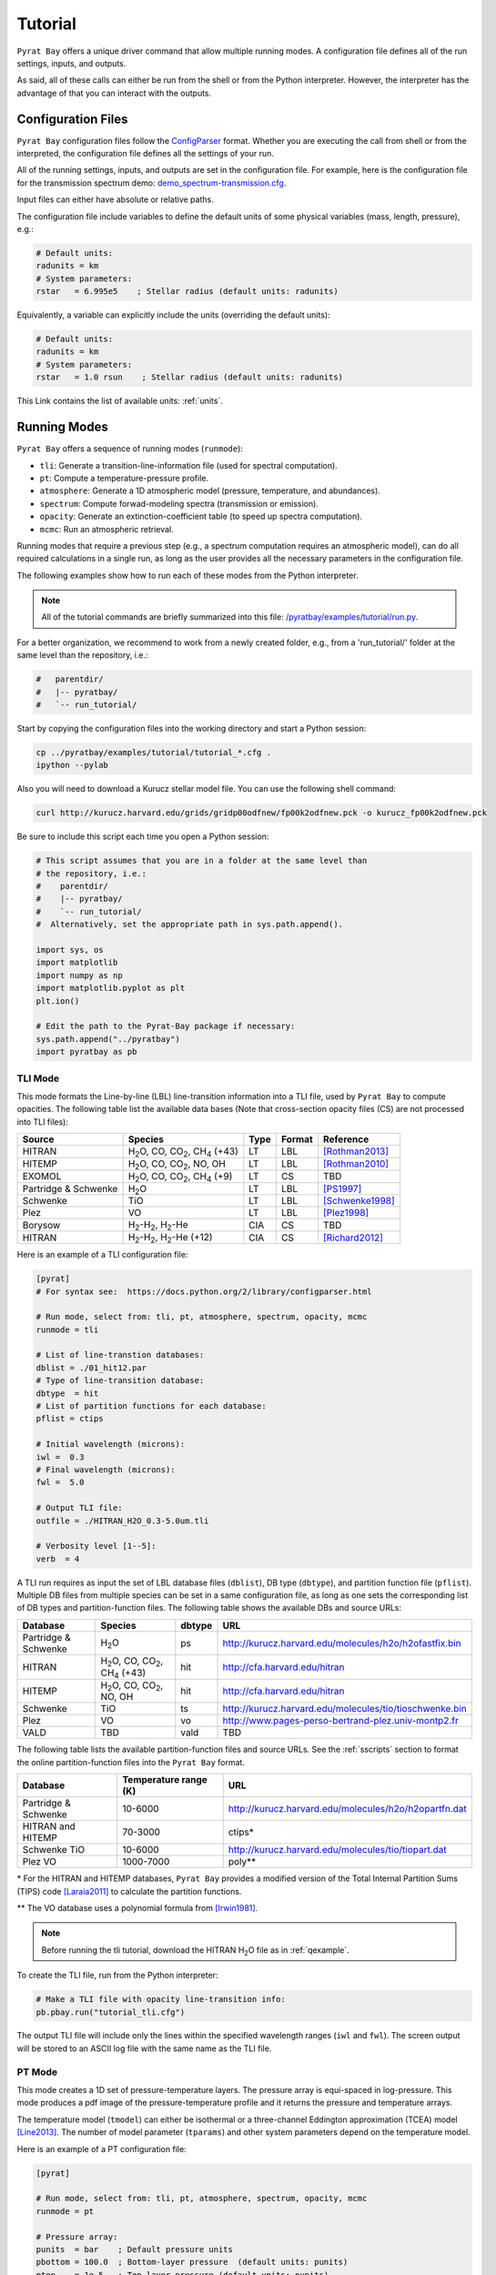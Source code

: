 .. |H2O| replace:: H\ :sub:`2`\ O
.. |CO2| replace:: CO\ :sub:`2`
.. |CH4| replace:: CH\ :sub:`4`
.. |H2|  replace:: H\ :sub:`2`

.. _tutorial:

Tutorial
========

``Pyrat Bay`` offers a unique driver command that allow multiple
running modes.  A configuration file defines all of the run settings,
inputs, and outputs.

As said, all of these calls can either be run from the shell or from
the Python interpreter.  However, the interpreter has the advantage of
that you can interact with the outputs.


Configuration Files
-------------------

``Pyrat Bay`` configuration files follow the `ConfigParser <https://docs.python.org/2/library/configparser.html>`_ format.
Whether you are executing the call from shell or from the interpreted,
the configuration file defines all the settings of your run.

All of the running settings, inputs, and outputs are set in the
configuration file.  For example, here is the configuration file for the transmission spectrum demo: `demo_spectrum-transmission.cfg <https://github.com/pcubillos/pyratbay/blob/master/examples/demo/demo_spectrum-transmission.cfg>`_.

Input files can either have absolute or relative paths.

The configuration file include variables to define the default units
of some physical variables (mass, length, pressure), e.g.:

.. code-block:: python

  # Default units:
  radunits = km
  # System parameters:
  rstar   = 6.995e5    ; Stellar radius (default units: radunits)

Equivalently, a variable can explicitly include the units (overriding
the default units):

.. code-block:: python

  # Default units:
  radunits = km
  # System parameters:
  rstar   = 1.0 rsun    ; Stellar radius (default units: radunits)


This Link contains the list of available units:  :ref:`units`.


Running Modes
-------------

``Pyrat Bay`` offers a sequence of running modes (``runmode``):

- ``tli``: Generate a transition-line-information file (used for spectral computation).
- ``pt``: Compute a temperature-pressure profile.
- ``atmosphere``: Generate a 1D atmospheric model (pressure, temperature, and abundances).
- ``spectrum``: Compute forwad-modeling spectra (transmission or emission).
- ``opacity``: Generate an extinction-coefficient table (to speed up spectra computation).
- ``mcmc``: Run an atmospheric retrieval.

Running modes that require a previous step (e.g., a spectrum
computation requires an atmospheric model), can do all required
calculations in a single run, as long as the user provides all the
necessary parameters in the configuration file.

.. Depending on the selected running mode, the returned outputs will
   differ.

The following examples show how to run each of these modes from the
Python interpreter.

.. note:: All of the tutorial commands are briefly summarized into
          this file:  `/pyratbay/examples/tutorial/run.py <https://github.com/pcubillos/pyratbay/blob/master/examples/tutorial/run.py>`_.

For a better organization, we recommend to work from a newly created
folder, e.g., from a 'run_tutorial/' folder at the same level than the
repository, i.e.:

.. code-block:: shell

   #   parentdir/
   #   |-- pyratbay/
   #   `-- run_tutorial/

Start by copying the configuration files into the working directory
and start a Python session:

.. code-block:: shell

   cp ../pyratbay/examples/tutorial/tutorial_*.cfg .
   ipython --pylab

Also you will need to download a Kurucz stellar model file.  You can
use the following shell command:

.. code-block:: shell

  curl http://kurucz.harvard.edu/grids/gridp00odfnew/fp00k2odfnew.pck -o kurucz_fp00k2odfnew.pck

Be sure to include this script each time you open a Python session:

.. code-block:: python

  # This script assumes that you are in a folder at the same level than
  # the repository, i.e.:
  #    parentdir/
  #    |-- pyratbay/
  #    `-- run_tutorial/
  #  Alternatively, set the appropriate path in sys.path.append().

  import sys, os
  import matplotlib
  import numpy as np
  import matplotlib.pyplot as plt
  plt.ion()

  # Edit the path to the Pyrat-Bay package if necessary:
  sys.path.append("../pyratbay")
  import pyratbay as pb


TLI Mode
........

This mode formats the Line-by-line (LBL) line-transition information
into a TLI file, used by ``Pyrat Bay`` to compute opacities.  The
following table list the available data bases (Note that cross-section
opacity files (CS) are not processed into TLI files):

==================== ============================= ==== ====== =========
Source               Species                       Type Format Reference
==================== ============================= ==== ====== =========
HITRAN               |H2O|, CO, |CO2|, |CH4| (+43) LT   LBL    [Rothman2013]_
HITEMP               |H2O|, CO, |CO2|, NO, OH      LT   LBL    [Rothman2010]_
EXOMOL               |H2O|, CO, |CO2|, |CH4| (+9)  LT   CS     TBD
Partridge & Schwenke |H2O|                         LT   LBL    [PS1997]_
Schwenke             TiO                           LT   LBL    [Schwenke1998]_
Plez                 VO                            LT   LBL    [Plez1998]_
Borysow              |H2|-|H2|, |H2|-He            CIA  CS     TBD
HITRAN               |H2|-|H2|, |H2|-He (+12)      CIA  CS     [Richard2012]_
==================== ============================= ==== ====== =========


Here is an example of a TLI configuration file:

.. code-block:: python

   [pyrat]
   # For syntax see:  https://docs.python.org/2/library/configparser.html

   # Run mode, select from: tli, pt, atmosphere, spectrum, opacity, mcmc
   runmode = tli

   # List of line-transtion databases:
   dblist = ./01_hit12.par
   # Type of line-transition database:
   dbtype  = hit
   # List of partition functions for each database:
   pflist = ctips

   # Initial wavelength (microns):
   iwl =  0.3
   # Final wavelength (microns):
   fwl =  5.0

   # Output TLI file:
   outfile = ./HITRAN_H2O_0.3-5.0um.tli

   # Verbosity level [1--5]:
   verb  = 4

A TLI run requires as input the set of LBL database files
(``dblist``), DB type (``dbtype``), and partition function file
(``pflist``).  Multiple DB files from multiple species can be set in a
same configuration file, as long as one sets the corresponding list of
DB types and partition-function files.  The following table shows the
available DBs and source URLs:

====================  =============================   ====== ===
Database              Species                         dbtype URL
====================  =============================   ====== ===
Partridge & Schwenke  |H2O|                           ps     http://kurucz.harvard.edu/molecules/h2o/h2ofastfix.bin
HITRAN                |H2O|, CO, |CO2|, |CH4| (+43)   hit    http://cfa.harvard.edu/hitran
HITEMP                |H2O|, CO, |CO2|, NO, OH        hit    http://cfa.harvard.edu/hitran
Schwenke              TiO                             ts     http://kurucz.harvard.edu/molecules/tio/tioschwenke.bin
Plez                  VO                              vo     http://www.pages-perso-bertrand-plez.univ-montp2.fr
VALD                  TBD                             vald   TBD
====================  =============================   ====== ===

The following table lists the available partition-function files and
source URLs.  See the :ref:`sscripts` section to format the online
partition-function files into the ``Pyrat Bay`` format.

====================  =====================  ===
Database              Temperature range (K)  URL
====================  =====================  ===
Partridge & Schwenke  10-6000                http://kurucz.harvard.edu/molecules/h2o/h2opartfn.dat
HITRAN and HITEMP     70-3000                ctips*
Schwenke TiO          10-6000                http://kurucz.harvard.edu/molecules/tio/tiopart.dat
Plez VO               1000-7000              poly**
====================  =====================  ===

\* For the HITRAN and HITEMP databases, ``Pyrat Bay``
provides a modified version of the Total Internal Partition Sums
(TIPS) code [Laraia2011]_ to calculate the partition functions.

\** The VO database uses a polynomial formula from [Irwin1981]_.

.. note:: Before running the tli tutorial, download the HITRAN |H2O|
          file as in :ref:`qexample`.

To create the TLI file, run from the Python interpreter:

.. code-block:: python

   # Make a TLI file with opacity line-transition info:
   pb.pbay.run("tutorial_tli.cfg")

The output TLI file will include only the lines within the specified
wavelength ranges (``iwl`` and ``fwl``).  The screen output will be
stored to an ASCII log file with the same name as the TLI file.

PT Mode
.......

This mode creates a 1D set of pressure-temperature layers.  The
pressure array is equi-spaced in log-pressure.  This mode produces a
pdf image of the pressure-temperature profile and it returns the
pressure and temperature arrays.

The temperature model (``tmodel``) can either be isothermal or a
three-channel Eddington approximation (TCEA) model [Line2013]_.  The
number of model parameter (``tparams``) and other system parameters
depend on the temperature model.

Here is an example of a PT configuration file:

.. code-block:: python

  [pyrat]

  # Run mode, select from: tli, pt, atmosphere, spectrum, opacity, mcmc
  runmode = pt

  # Pressure array:
  punits  = bar    ; Default pressure units
  pbottom = 100.0  ; Bottom-layer pressure  (default units: punits)
  ptop    = 1e-5   ; Top-layer pressure (default units: punits)
  nlayers = 100    ; Number of atmospheric layers

  # Temperature-profile model, select from: isothermal or TCEA
  tmodel  = isothermal
  tparams = 1500.0
  #    log10(kappa) log10(g1) log10(g2) alpha beta
  tparams = -3.0    -0.25     0.0       0.0   1.0

  # System parameters:
  radunits = km
  rstar    = 1.27 rsun  ; Stellar radius (default units: radunits)
  tstar    = 5800.0     ; Stellar effective temperature in K
  smaxis   = 0.045 au   ; Semi-major axis (default units: radunits)
  gplanet  = 800.0      ; Planetary surface gravity in cm s-2
  tint     = 100.0      ; Planetary internal temperature in K

  # Verbosity level [1--5]:
  verb = 4

For the isothermal model, the only parameter is the temperature.  For
the TCEA model the parameters are :math:`\log_{10}(\kappa),
\log_{10}(\gamma1), \log_{10}(\gamma2), \alpha, \beta` as defined in
[Line2013]_.  The TCEA model also requires the stellar radius
(``rstar``), the orbital semi-major axis (``smaxis``), the planetary
surface gravity (``gplanet``), the stellar effective temperature
(``tstar``), and the planetary internal temperature (``tint``).

To create an isothermal pressure-temperature profile run from the
Python interpreter:

.. code-block:: python

  # Generate an isothermal PT profile (output values in CGS units):
  pressure, T_isothermal = pb.pbay.run("tutorial_pt-isothermal.cfg")
  # Generate a TCEA PT profile:
  pressure, T_tcea = pb.pbay.run("tutorial_pt-tcea.cfg")

Note that the only difference between these configuration files are the
``tmodel`` and ``tparams`` varables.

Plot the profiles:

.. code-block:: python

  # Plot the PT profiles:
  plt.figure(-1)
  plt.clf()
  plt.semilogy(T_isothermal, pressure/pb.constants.bar, color="b",
               lw=2, label='Isothermal')
  plt.semilogy(T_tcea, pressure/pb.constants.bar, color="r",
               lw=2, label='TCEA')
  plt.ylim(100, 1e-5)
  plt.legend(loc="best")
  plt.xlabel("Temperature  (K)")
  plt.ylabel("Pressure  (bar)")
  plt.savefig("pyrat_PT_tutorial.pdf")

.. image:: ./figures/pyrat_PT_tutorial.png
   :width: 70%

.. note:: If any of the required variables is missing form the
          configuration file, ``Pyrat Bay`` will throw an error
          indicating the missing value, and **stop executing the
          run.**

.. note:: Similarly, ``Pyrat Bay`` will throw a warning for a missing
          variable that was defaulted, and **continue executing the run.**


atmosphere Mode
...............

This mode generates a 1D atmospheric model (pressure, temperature,
abundances).  So far, ``Pyrat Bay`` implements uniform- and
thermochemical-equilibrium-abundance profiles (through the ``TEA`` sub
module).  In the interactive run, the code returns the pressure,
temperature, and the 2D array of abundances.

The configuration file for this mode only has a few extra parameters
in addition of the PT mode:

.. code-block:: python

  [pyrat]

  # Run mode, select from: tli, pt, atmosphere, spectrum, opacity, mcmc
  runmode = atmosphere
  ...
  # Atmospheric model:
  atmfile  = WASP-00b.atm            ; Input/output atmospheric file
  elements = H He C N O Na           ; Input elemental composition
  species  = H2 He Na H2O CH4 CO CO2 ; Output species composition
  xsolar   = 1.0                     ; Solar-metallicity scaling factor
  #uniform  = 0.85 0.149 3e-6 4e-4 1e-4 4e-4 1e-7 ; Uniform abundances

``atmfile`` sets the output atmospheric file. ``species`` determines
the species present in the atmosphere.

To decide between a uniform or a TEA model, include or exclude the
``uniform`` variable, respectively.  The ``uniform`` values set the
abundances of each species in the ``species`` list, respectively.

A TEA run computes the abundances from a given elemental
solar-abundances list (``elements``).  The ``xsolar`` variable allows
the user to scale the elemental metallic abundances (everything but H
and He).

To generate the atmospheric model, run from the Python interpreter:

.. code-block:: python

  # Generate a TEA atmospheric model:
  pressure, temperature, abundances = pb.pbay.run("tutorial_atmosphere-tea.cfg")
  # Generate a uniform-abundance atmospheric model:
  pressure, temperature, abundances = pb.pbay.run("tutorial_atmosphere-uniform.cfg")

The ``atmosphere`` subpackage offers the ``readatm`` function to read an
atmospheric model.

.. code-block:: python

  # Read the atmospheric files:
  spec, press, temp, q_tea     = pb.atmosphere.readatm("WASP-00b.atm")
  spec, press, temp, q_uniform = pb.atmosphere.readatm("WASP-00c.atm")

  # Plot the results:
  plt.figure(-2)
  plt.clf()
  ax = plt.subplot(211)
  for i in np.arange(len(spec)):
    plt.loglog(q_tea[:,i], press, label=spec[i], lw=2)

  plt.ylim(np.amax(press), np.amin(press))
  plt.xlim(1e-10, 1.0)
  plt.legend(loc='best', fontsize=11)
  plt.ylabel("Pressure  (bar)")
  ax = plt.subplot(212)
  for i in np.arange(len(spec)):
    plt.loglog(q_uniform[:,i], press, label=spec[i], lw=2)

  plt.ylim(np.amax(press), np.amin(press))
  plt.xlim(1e-10, 1.0)
  plt.xlabel("Mole mixing fraction")
  plt.ylabel("Pressure  (bar)")
  plt.savefig("pyrat_atmosphere_tutorial.pdf")

.. image:: ./figures/pyrat_atmosphere_tutorial.png
   :width: 70%


spectrum Mode
.............

This mode computes a transmission or emission spectrum.  Since this
mode requires an atmospheric model, the ``atmfile`` variable works
both as input or output.  If the atmospheric file already exists, it
will take it as input, if it doesn't exists the code will generate it
(provided the configuration file contains the required arguments).

Here is an example configuration file for this mode:

.. code-block:: python

  [pyrat]

  # Run mode, select from: tli, pt, atmosphere, spectrum, opacity, mcmc
  runmode = spectrum

  # Atmospheric model:
  atmfile  = WASP-00b.atm   ; Input/output atmospheric file

  # TLI opacity files:
  linedb  = ./HITRAN_H2O_0.3-5.0um.tli

  # Cross-section opacity files:
  csfile  = ../pyratbay/inputs/CIA/CIA_Borysow_H2H2_0060-7000K_0.6-500um.dat
            ../pyratbay/inputs/CIA/CIA_Borysow_H2He_1000-7000K_0.5-400um.dat

  # Wavelength sampling options:
  wlunits = um
  wllow   =  0.3 um ; Spectrum lower boundary (default units: wlunits)
  wlhigh  =  5.0 um ; Spectrum higher boundary (default units: wlunits)

  # Wavenumber options:
  wnunits = cm
  wnstep  = 1.0   ; Sampling rate (default units: wnunits)
  wnosamp = 2160  ; Wavenumber over-sampling rate

  # System parameters:
  radunits = km         ; Default distance units
  punits   = bar        ; Default pressure units
  rstar    = 1.27 rsun  ; Stellar radius (default units: radunits)
  rplanet  = 1.0 rjup   ; Planetary radius (default units: radunits)
  gplanet  = 800.0      ; Planetary surface gravity in cm s-2
  refpressure = 0.1     ; Reference pressure at rplanet (default units: punits)

  # Maximum optical depth to calculate:
  maxdepth = 10.0

  # Observing geometry, select between: transit or eclipse
  path = transit

  # Haze/cloud models:
  hazes = rayleigh_LdE  ; Lecavelier des Etangs (2008) model
  hpars = 1.0 -4.0      ; [xH2 cross section, slope]

  # Alkali opacity: Van der Waals + statistical-theory models
  alkali = SodiumVdWst

  # Verbosity level [1--5]:
  verb  = 4

  # Output file names:
  logfile    = ./transmisison_tutorial.log
  outspec    = ./transmisison_spectrum_tutorial.dat


For a transmission-spectrum configuration (``path=transit``) ``Pyrat
Bay`` computes the modulation spectrum, a unitless quantity
proportional to the squared planet-to-star radius ratio
(:ref:`spectrum`).  For an emission-spectrum configuration
(``path=eclipse``) ``Pyrat Bay`` computes the day-side hemisphere
integrated flux-emission spectrum (evaluated at the surface of the
planet) in erg s\ :sup:`-1` cm\ :sup:`-2` cm (:ref:`spectrum`).


To compute a ``Pyrat`` model spectrum run the following script:

.. code-block:: python

  pyrat = pb.pbay.run("tutorial_spectrum.cfg")

This returns a ``pyrat`` object that contains all the input,
intermediate, and output variables used.  Until I got a decent
documentation working, take a look at `objects.py
<https://github.com/pcubillos/pyratbay/blob/master/pyratbay/pyrat/objects.py>`_
to see the object's structure.

.. note:: Note that although the user can define the input units,
          (nearly) all variables are stored in CGS units in the Pyrat
          object.

To plot the resulting spectrum you can use this script:

.. code-block:: python

  plt.figure(-3)
  plt.clf()
  ax = plt.subplot(111)
  plt.semilogx(1e4/pyrat.spec.wn, pyrat.spec.spectrum, "b-")
  ax.get_xaxis().set_major_formatter(matplotlib.ticker.ScalarFormatter())
  ax.set_xticks([0.3, 0.4, 0.6, 0.8, 1.0, 2.0, 3.0, 4.0, 5.0])
  plt.xlim(0.3, 5.0)
  plt.ylabel("Modulation  (Rp/Rs)^2")
  plt.xlabel("Wavelength  (um)")

.. image:: ./figures/pyrat_transmission-spectrum_tutorial.png
   :width: 70%

Or alternatively, use this ``plots`` subpackage's routine:

.. code-block:: python

  ax = pb.plots.spectrum(pyrat=pyrat, gaussbin=2)

  ax.set_xscale('log')
  ax.get_xaxis().set_major_formatter(matplotlib.ticker.ScalarFormatter())
  ax.set_xticks([0.3, 0.4, 0.6, 0.8, 1.0, 2.0, 3.0, 4.0, 5.0])
  plt.show()
  plt.savefig("pyrat_transmission-spectrum_tutorial.pdf")

If you want to compute emission spectra, all you need to do is to
change ``path`` to ``eclipse`` and re run:

.. code-block:: python

  pyrat = pb.pbay.run("tutorial_spectrum.cfg")


opacity Mode
............

If you plan to generate multiple spectra for a same planet with
different atmospheric models, ``Pyrat Bay`` allows you to generate an
opacity table (as function of wavelength, temperature, and pressure)
for each species with LBL opacity data (i.e., 4D in total).

Once this grid is created, the code will interpolate the extinction
coefficient from the grid instead of repeating the line-by-line
calculations, significantly speeding up the spectrum calculation.

To create/use an extinction-coefficient grid, the configuration file
just need the following variables (in addition to a spectrum run):

.. code-block:: python

  [pyrat]

  # Run mode, select from: tli, pt, atmosphere, spectrum, opacity, mcmc
  runmode = opacity
  ...
  # Opacity file name and temperature range and step
  extfile = ./opacity_100-3000K_0.3-5.0um.dat
  tmin    =  100   ; Minimum temperature for grid
  tmax    = 3000   ; Maximum temperature for grid
  tstep   =  100   ; Temperature step for grid
  nproc   =    3   ; Number of parallel processors

The ``extfile`` variable sets the file name of the input/output
extinction-coefficient file.  The ``tmin``, ``tmax``, and ``tstep``
variables set the temperature sampling rate of the grid.  The
``nproc`` variable (default ``nproc=1``) set the number of parallel
processors used to compute the extinction-coefficient grid.

The following table describes what ``Pyrat Bay`` outputs depending on
the ``runmode``, whether ``extfile`` was set in the configuration
file, and whether the extinction file already exists:

+-----------+-----------+-------------+---------------------------------------+
|``runmode``|``extfile``| File exists | Output                                |
+===========+===========+=============+=======================================+
| opacity   | defined   | No          | Generate new grid file                |
+           +-----------+-------------+---------------------------------------+
|           | defined   | Yes         | Overwrite grid file                   |
+           +-----------+-------------+---------------------------------------+
|           | undefined | ---         | Error                                 |
+-----------+-----------+-------------+---------------------------------------+
| spectrum  | defined   | No          | Generate grid and compute spectrum    |
+           +-----------+-------------+---------------------------------------+
|           | defined   | Yes         | Use existing grid to compute spectrum |
+           +-----------+-------------+---------------------------------------+
|           | undefined | ---         | LBL-opacity spectrum calculation      |
+-----------+-----------+-------------+---------------------------------------+
| mcmc      | defined   | ---         | Same as ``runmode=spectrum``          |
+           +-----------+-------------+---------------------------------------+
|           | undefined | ---         | Error                                 |
+-----------+-----------+-------------+---------------------------------------+

As always, to generate an extinction-coefficient grid, run the
following script:

.. code-block:: python

  pyrat = pb.pbay.run("tutorial_opacity.cfg")


mcmc Mode
.........

This mode allows you to fit spectra to observed exoplanet data.
``Pyrat Bay`` incorporates the ``MC3`` package
(`github.com/pcubillos/MCcubed
<https://github.com/pcubillos/MCcubed>`_) to retrieve best-fitting
parameters and credible regions for the atmospheric parameters in a
Bayesian (MCMC) framework.

Here is an extract of an mcmc configuration file, showing the new
required variables:

.. code-block:: python

  [pyrat]

  # Run mode, select from: tli, pt, atmosphere, spectrum, opacity, mcmc
  runmode = mcmc
  ...
  # Filter bandpasses:
  filter = ../pyratbay/inputs/filters/tutorial/tutorial_band01.dat
           ../pyratbay/inputs/filters/tutorial/tutorial_band02.dat
           ../pyratbay/inputs/filters/tutorial/tutorial_band03.dat
           ../pyratbay/inputs/filters/tutorial/tutorial_band04.dat
           ../pyratbay/inputs/filters/tutorial/tutorial_band05.dat
           ../pyratbay/inputs/filters/tutorial/tutorial_band06.dat
           ../pyratbay/inputs/filters/tutorial/tutorial_band07.dat
           ../pyratbay/inputs/filters/tutorial/tutorial_band08.dat
           ../pyratbay/inputs/filters/tutorial/tutorial_band09.dat
           ../pyratbay/inputs/filters/tutorial/tutorial_band10.dat

  # Eclipse data:
  data =   0.000072  0.000066  0.000078  0.000120  0.000135
           0.000160  0.000196  0.000232  0.000312  0.000344
  uncert = 0.000023  0.000021  0.000020  0.000019  0.000018
           0.000017  0.000016  0.000015  0.000014  0.000014

  # Kurucz stellar model:
  kurucz = kurucz_fp00k2odfnew.pck

  # Retrieval variables:
  bulk     = H2 He    ; Bulk (dominant) abundance species
  molscale = H2O      ; Variable-abundance species

  # Temperature-profile model:
  tmodel = TCEA

  # Fitting parameters:
  #         log(kappa) log(g1) log(g2)  alpha  beta  log(fH2O)
  params   = -0.6      -0.4     0.0     0.0    1.0      0.0
  pmin     = -3.0      -0.9    -1.3     0.0    0.5     -6.0
  pmax     =  1.0       1.0     0.7     1.0    1.1      3.0
  stepsize =  0.01      0.01    0.0     0.0    0.01     0.01


  # MCMC temperature boundaries  (TBD: merge with tmin/tmax)
  tlow  = 1000
  thigh = 3000

  # MCMC parameters:
  walk     = snooker   ; MCMC algorithm, select from: mrw, demc, snooker
  nsamples = 50000     ; Total number of MCMC samples
  nchains  =   7       ; Number of parallel MCMC chains
  burnin   =  10       ; Burn-in iterations per chain
  thinning =   1       ; Chains thinning factor


.. note:: Note that an ``mcmc`` run requires the user to set an
          extinction-coefficient grid (``extfile``) to allow the code
          to finish within a Hubble time.


The observational data is input through the ``filter``, ``data``, and
``uncert`` variables, which correspond to the filter transmission
files, the eclipse or transit values (corresponding to each filter),
and the data uncertainties, respectively.

For eclipse geometry, the user needs to input a stellar flux model.
``Pyrat Bay`` currently incorporates `Kurucz models
<http://kurucz.harvard.edu/grids.html>`_ Through the ``kurucz``
variable (marcs and Phoenix TBI).  The code selects the correct Kurucz
model based on the stellar temperature (``tstar``) and surface gravity
(``gstar``).

The atmospheric model can vary the temperature profile, the planetary
radius at ``refpressure`` (for transit geometry), and the abundance of
selected species.  The ``params`` variable encapsulates **all** of the
model parameter into a single array.

.. note:: The order of params is always the same, starting with the
          temperature parameters, then the planetary radius (if
          ``path=transit``), and lastly the abundance parameters
          (haze parameters TBI soon).

The temperature model consists of the TCEA or isothermal model (set by
``tmodel``).  The planetary radius must be set in **kilometers**.


The ``molscale`` variable set the species with variable abundance.  To
do so, the code scales the whole initial species abundance profile
(:math:`q_X^0(p)`) with the abundance free parameter (:math:`f_X`) as:

.. math::   q_X(p) = q_X^0(p) \times 10^{f_X}
   :label: eq:fabundance

To preserve the sum of the mixing ratios at each layer, the code
implements the ``bulk`` variable, which sets the species used to
balance the abundances such that the mixing ratio equals one at each
layer.

The ``pmin`` and ``pmax`` variables set the boundaries for each
parameter.  The ``stepsize`` variable sets the initial random jump of
the parameters.  If ``stepsize=0`` for a given parameter, the
parameter will remain fixed at its initial value.

Finally, ``walk`` defines the MCMC sampling algorithm: Set
``walk=snooker`` (default, recommended), for the DEMC-z algorithm with
snooker propsals [BraakVrugt2008]_; or ``walk=demc`` for the
Differential-Evolution MCMC algorithm [terBraak2006]_.  ``nsamples``
sets the total number of MCMC samples, ``nchains`` sets the number of
parallel MCMC chains, ``burnin`` sets the number of removed iterations
at the beginning of each chain, and ``thinning`` the thinning factor.

Just like before, to run the MCMC modeling, simply execute this command:

.. code-block:: python

  pyrat = pb.pbay.run("tutorial_mcmc.cfg")

  
.. _sscripts:

Scripts
-------

The `scripts
<https://github.com/pcubillos/pyratbay/tree/master/scripts>`_ folder
provide Python executable files (from shell) that reformat
cross-section data from the given online format (Borysow, EXOMOL,
HITRAN) into the ``Pyrat Bay`` format.

Additionally, there are executable files that reformat the
partition-function files from the given online format (Partridge &
Schwenke's |H2O|, Schwenke's TiO, and Barklem's) into the ``Pyrat
Bay`` format.

More explicit details are TBD. For the moment read the file's
docstrings for use.



References
----------

.. [Irwin1981] `Irwin (1981): Polynomial partition function approximations of 344 atomic and molecular species <http://adsabs.harvard.edu/abs/1981ApJS...45..621I>`_
.. [Laraia2011] `Laraia et al. (2011): Total internal partition sums to support planetary remote sensing <http://adsabs.harvard.edu/abs/2011Icar..215..391L>`_
.. [Line2013] `A Systematic Retrieval Analysis of Secondary Eclipse Spectra. I. A Comparison of Atmospheric Retrieval Techniques <http://adsabs.harvard.edu/abs/2013ApJ...775..137L>`_
.. [PS1997] `Partridge & Schwenke (1997): The determination of an accurate isotope dependent potential energy surface for water from extensive ab initio calculations and experimental data <http://adsabs.harvard.edu/abs/1997JChPh.106.4618P>`_
.. [Plez1998] `Plez (1998): A new TiO line list <http://adsabs.harvard.edu/abs/1998A%26A...337..495P>`_
.. [Richard2012] `New section of the HITRAN database: Collision-induced absorption (CIA) <http://adsabs.harvard.edu/abs/2012JQSRT.113.1276R>`_
.. [Rothman2010] `Rothman et al. (2010): HITEMP, the high-temperature molecular spectroscopic database <http://adsabs.harvard.edu/abs/2010JQSRT.111.2139R>`_
.. [Rothman2013] `Rothman et al. (2013): The HITRAN2012 molecular spectroscopic database <http://adsabs.harvard.edu/abs/2013JQSRT.130....4R>`_
.. [Schwenke1998] `Schwenke (19988): Opacity of TiO from a coupled electronic state calculation parametrized by AB initio and experimental data <http://adsabs.harvard.edu/abs/1998FaDi..109..321S>`_
.. [terBraak2006] `ter Braak (2006): A Markov Chain Monte Carlo version of the genetic algorithm Differential Evolution <http://dx.doi.org/10.1007/s11222-006-8769-1>`_
.. [BraakVrugt2008] `ter Braak & Vrugt (2008): Differential Evolution Markov Chain with snooker updater and fewer chains <http://dx.doi.org/10.1007/s11222-008-9104-9>`_
